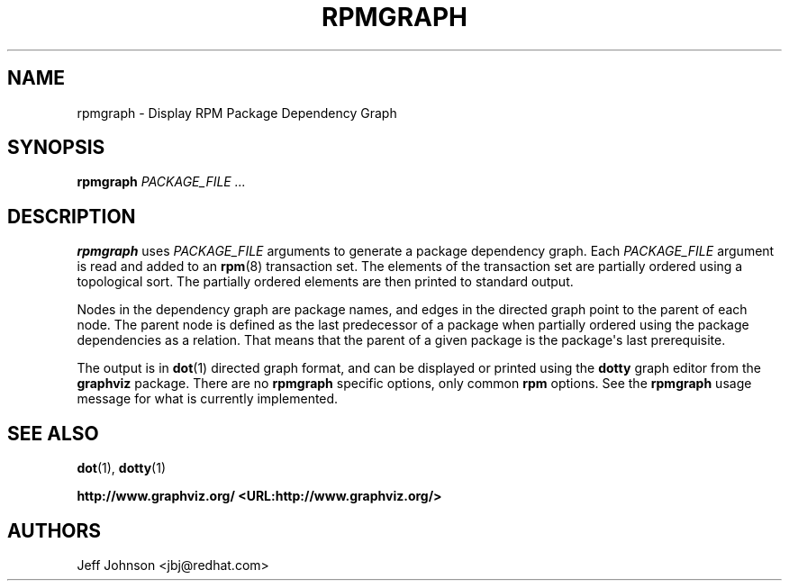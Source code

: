 .\" Automatically generated by Pandoc 3.1.11.1
.\"
.TH "RPMGRAPH" "8" "30 June 2002" "" ""
.SH NAME
rpmgraph \- Display RPM Package Dependency Graph
.SH SYNOPSIS
\f[B]rpmgraph\f[R] \f[I]PACKAGE_FILE ...\f[R]
.SH DESCRIPTION
\f[B]rpmgraph\f[R] uses \f[I]PACKAGE_FILE\f[R] arguments to generate a
package dependency graph.
Each \f[I]PACKAGE_FILE\f[R] argument is read and added to an
\f[B]rpm\f[R](8) transaction set.
The elements of the transaction set are partially ordered using a
topological sort.
The partially ordered elements are then printed to standard output.
.PP
Nodes in the dependency graph are package names, and edges in the
directed graph point to the parent of each node.
The parent node is defined as the last predecessor of a package when
partially ordered using the package dependencies as a relation.
That means that the parent of a given package is the package\[aq]s last
prerequisite.
.PP
The output is in \f[B]dot\f[R](1) directed graph format, and can be
displayed or printed using the \f[B]dotty\f[R] graph editor from the
\f[B]graphviz\f[R] package.
There are no \f[B]rpmgraph\f[R] specific options, only common
\f[B]rpm\f[R] options.
See the \f[B]rpmgraph\f[R] usage message for what is currently
implemented.
.SH SEE ALSO
\f[B]dot\f[R](1), \f[B]dotty\f[R](1)
.PP
\f[B]http://www.graphviz.org/ <URL:http://www.graphviz.org/>\f[R]
.SH AUTHORS
Jeff Johnson <jbj\[at]redhat.com>
